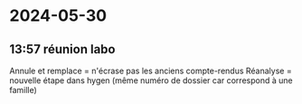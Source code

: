 * 2024-05-30
** 13:57 réunion labo
Annule et remplace = n'écrase pas les anciens compte-rendus
Réanalyse = nouvelle étape dans hygen (même numéro de dossier car correspond à une famille)
